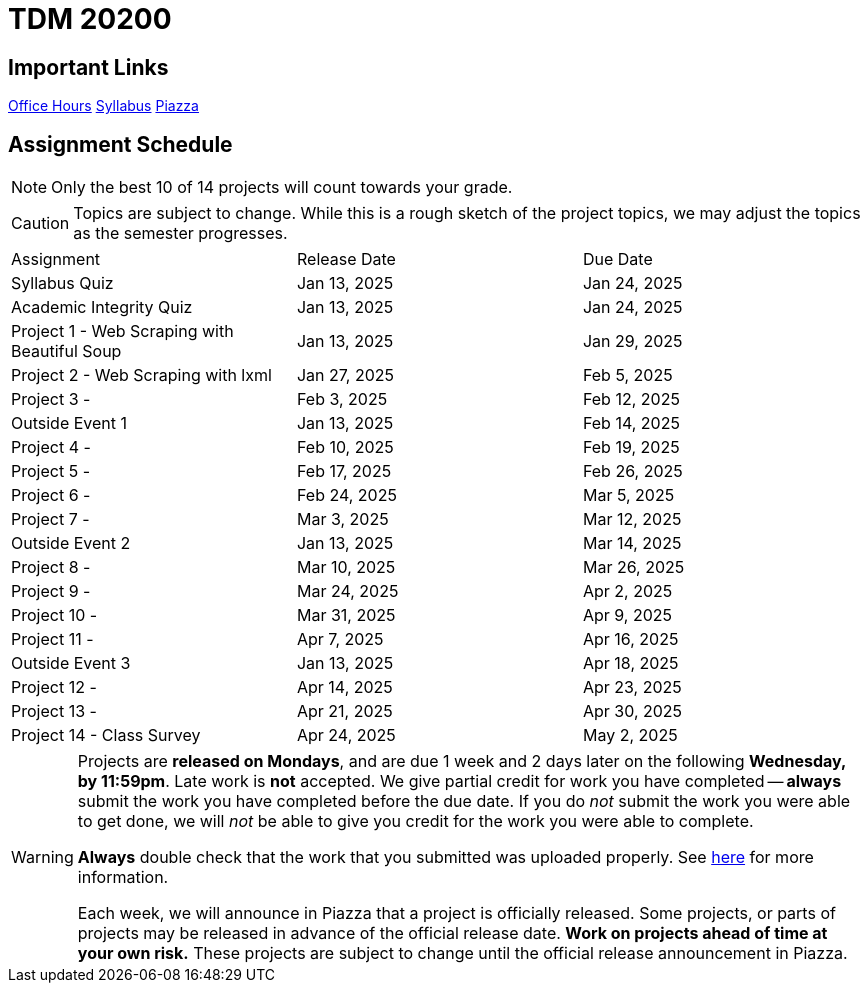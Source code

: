 = TDM 20200

== Important Links

xref:spring2025/logistics/office_hours.adoc[[.custom_button]#Office Hours#]
xref:spring2025/logistics/syllabus.adoc[[.custom_button]#Syllabus#]
https://piazza.com/purdue/fall2024/tdm2010020200202425[[.custom_button]#Piazza#]

== Assignment Schedule

[NOTE]
====
Only the best 10 of 14 projects will count towards your grade.
====

[CAUTION]
====
Topics are subject to change. While this is a rough sketch of the project topics, we may adjust the topics as the semester progresses.
====

|===
| Assignment | Release Date | Due Date
| Syllabus Quiz | Jan 13, 2025 | Jan 24, 2025
| Academic Integrity Quiz | Jan 13, 2025 | Jan 24, 2025
| Project 1 - Web Scraping with Beautiful Soup | Jan 13, 2025 | Jan 29, 2025
| Project 2 - Web Scraping with lxml | Jan 27, 2025 | Feb 5, 2025
| Project 3 -  | Feb 3, 2025 | Feb 12, 2025
| Outside Event 1 | Jan 13, 2025 | Feb 14, 2025
| Project 4 -  | Feb 10, 2025 | Feb 19, 2025
| Project 5 -  | Feb 17, 2025 | Feb 26, 2025
| Project 6 -  | Feb 24, 2025 | Mar 5, 2025
| Project 7 -  | Mar 3, 2025 | Mar 12, 2025
| Outside Event 2 | Jan 13, 2025 | Mar 14, 2025
| Project 8 -  | Mar 10, 2025 | Mar 26, 2025
| Project 9 -  | Mar 24, 2025 | Apr 2, 2025
| Project 10 -  | Mar 31, 2025 | Apr 9, 2025
| Project 11 -  | Apr 7, 2025 | Apr 16, 2025
| Outside Event 3 | Jan 13, 2025 | Apr 18, 2025
| Project 12 -  | Apr 14, 2025 | Apr 23, 2025
| Project 13 -  | Apr 21, 2025 | Apr 30, 2025
| Project 14 - Class Survey | Apr 24, 2025 | May 2, 2025
|===

[WARNING]
====
Projects are **released on Mondays**, and are due 1 week and 2 days later on the following **Wednesday, by 11:59pm**. Late work is **not** accepted. We give partial credit for work you have completed -- **always** submit the work you have completed before the due date. If you do _not_ submit the work you were able to get done, we will _not_ be able to give you credit for the work you were able to complete.

**Always** double check that the work that you submitted was uploaded properly. See xref:submissions.adoc[here] for more information.

Each week, we will announce in Piazza that a project is officially released. Some projects, or parts of projects may be released in advance of the official release date. **Work on projects ahead of time at your own risk.**  These projects are subject to change until the official release announcement in Piazza.
====
